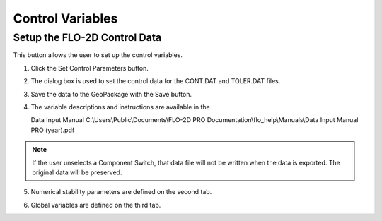 Control Variables
==================

Setup the FLO-2D Control Data
-----------------------------

This button allows the user to set up the control variables.

.. image:: ../img/Buttons/controlparameters.png


1. Click the
   Set Control Parameters button.

2. The dialog box is used to set the control data for the CONT.DAT and
   TOLER.DAT files.

3. Save the data
   to the GeoPackage with the Save button.

4. The variable descriptions and instructions are available in the

   Data Input Manual C:\\Users\\Public\\Documents\\FLO-2D PRO Documentation\\flo_help\\Manuals\\Data Input Manual PRO (year).pdf

.. note:: If the user unselects a Component Switch, that data file
          will not be written when the data is exported. The original data will be
          preserved.

.. image:: ../img/Setup-Control-Variables/setupcontrolvariables2.png


5. Numerical stability
   parameters are defined on the second tab.

.. image:: ../img/Setup-Control-Variables/setupcontrolvariables3.png


6. Global variables are
   defined on the third tab.

.. image:: ../img/Setup-Control-Variables/setupcontrolvariables4.png


